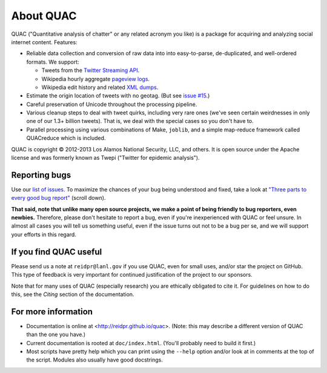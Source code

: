 About QUAC
==========

QUAC ("Quantitative analysis of chatter" or any related acronym you like) is a
package for acquiring and analyzing social internet content. Features:

* Reliable data collection and conversion of raw data into into easy-to-parse,
  de-duplicated, and well-ordered formats. We support:

  * Tweets from the `Twitter Streaming API
    <https://dev.twitter.com/docs/streaming-apis>`_.

  * Wikipedia hourly aggregate `pageview logs
    <http://dumps.wikimedia.org/other/pagecounts-raw/>`_.

  * Wikipedia edit history and related `XML dumps
    <http://meta.wikimedia.org/wiki/Data_dumps>`_.

* Estimate the origin location of tweets with no geotag. (But see `issue #15
  <https://github.com/reidpr/quac/issues/15>`_.)

* Careful preservation of Unicode throughout the processing pipeline.

* Various cleanup steps to deal with tweet quirks, including very rare ones
  (we've seen certain weirdnesses in only one of our 1.3+ billion tweets).
  That is, we deal with the special cases so you don't have to.

* Parallel processing using various combinations of Make, ``joblib``, and a
  simple map-reduce framework called QUACreduce which is included.

QUAC is copyright © 2012-2013 Los Alamos National Security, LLC, and others.
It is open source under the Apache license and was formerly known as Twepi
("Twitter for epidemic analysis").

Reporting bugs
--------------

Use our `list of issues <https://github.com/reidpr/quac/issues>`_. To maximize
the chances of your bug being understood and fixed, take a look at `"Three
parts to every good bug report"
<http://www.joelonsoftware.com/articles/fog0000000029.html>`_ (scroll down).


**That said, note that unlike many open source projects, we make a point of
being friendly to bug reporters, even newbies.** Therefore, please don't
hesitate to report a bug, even if you're inexperienced with QUAC or feel
unsure. In almost all cases you will tell us something useful, even if the
issue turns out not to be a bug per se, and we will support your efforts in
this regard.

If you find QUAC useful
-----------------------

Please send us a note at ``reidpr@lanl.gov`` if you use QUAC, even for small
uses, and/or star the project on GitHub. This type of feedback is very
important for continued justification of the project to our sponsors.

Note that for many uses of QUAC (especially research) you are ethically
obligated to cite it. For guidelines on how to do this, see the *Citing*
section of the documentation.

For more information
--------------------

* Documentation is online at <http://reidpr.github.io/quac>. (Note: this may
  describe a different version of QUAC than the one you have.)

* Current documentation is rooted at ``doc/index.html``. (You'll probably need
  to build it first.)

* Most scripts have pretty help which you can print using the ``--help``
  option and/or look at in comments at the top of the script. Modules also
  usually have good docstrings.
